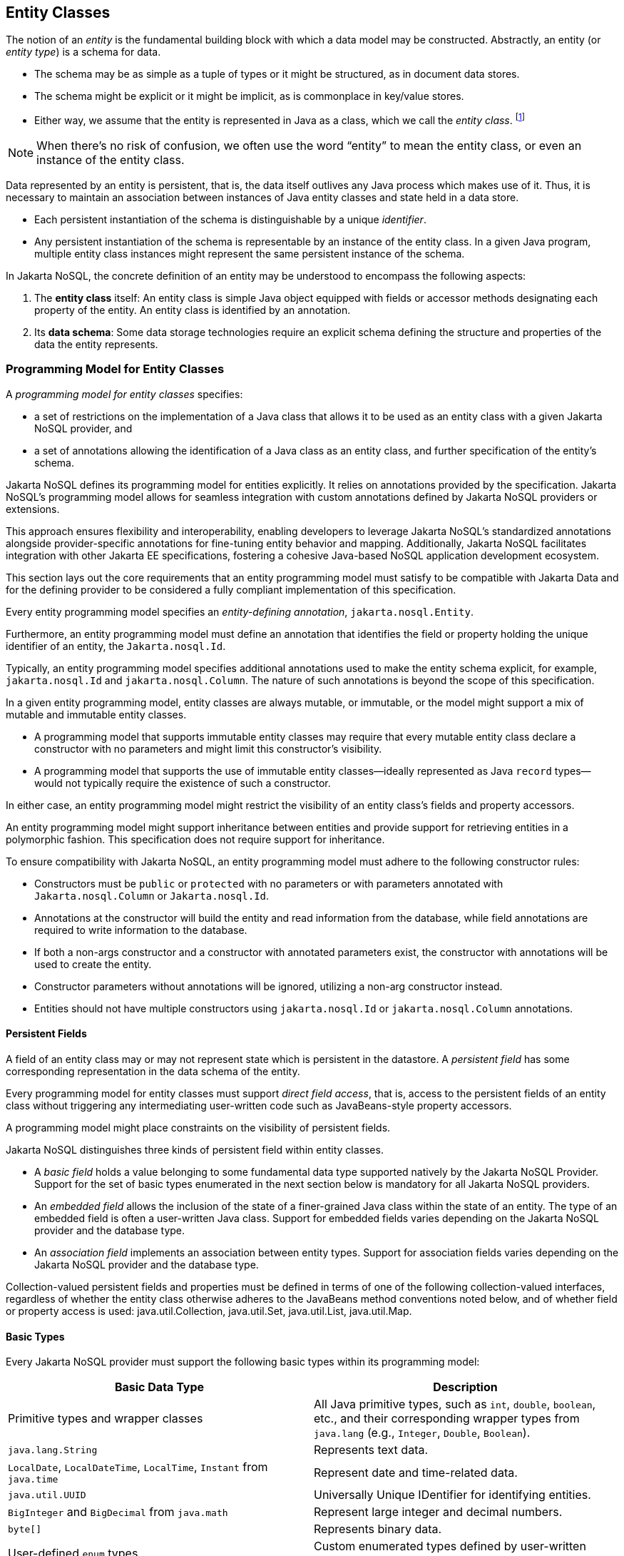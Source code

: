 
== Entity Classes [[entity_definition]]

The notion of an _entity_ is the fundamental building block with which a data model may be constructed.
Abstractly, an entity (or _entity type_) is a schema for data.

- The schema may be as simple as a tuple of types or it might be structured, as in document data stores.
- The schema might be explicit or it might be implicit, as is commonplace in key/value stores.
- Either way, we assume that the entity is represented in Java as a class, which we call the _entity class_. footnote:[We will not consider generic programs which work with entity data via detyped representations.]

NOTE: When there's no risk of confusion, we often use the word “entity” to mean the entity class, or even an instance of the entity class.

Data represented by an entity is persistent, that is, the data itself outlives any Java process which makes use of it. Thus, it is necessary to maintain an association between instances of Java entity classes and state held in a data store.

- Each persistent instantiation of the schema is distinguishable by a unique _identifier_.
- Any persistent instantiation of the schema is representable by an instance of the entity class. In a given Java program, multiple entity class instances might represent the same persistent instance of the schema.

In Jakarta NoSQL, the concrete definition of an entity may be understood to encompass the following aspects:

1. The *entity class* itself: An entity class is simple Java object equipped with fields or accessor methods designating each property of the entity. An entity class is identified by an annotation.

2. Its *data schema*: Some data storage technologies require an explicit schema defining the structure and properties of the data the entity represents.

=== Programming Model for Entity Classes

A _programming model for entity classes_ specifies:

- a set of restrictions on the implementation of a Java class that allows it to be used as an entity class with a given Jakarta NoSQL provider, and
- a set of annotations allowing the identification of a Java class as an entity class, and further specification of the entity's schema.

Jakarta NoSQL defines its programming model for entities explicitly. It relies on annotations provided by the specification. Jakarta NoSQL's programming model allows for seamless integration with custom annotations defined by Jakarta NoSQL providers or extensions.

This approach ensures flexibility and interoperability, enabling developers to leverage Jakarta NoSQL's standardized annotations alongside provider-specific annotations for fine-tuning entity behavior and mapping. Additionally, Jakarta NoSQL facilitates integration with other Jakarta EE specifications, fostering a cohesive Java-based NoSQL application development ecosystem.

This section lays out the core requirements that an entity programming model must satisfy to be compatible with Jakarta Data and for the defining provider to be considered a fully compliant implementation of this specification.

Every entity programming model specifies an _entity-defining annotation_, `jakarta.nosql.Entity`.

Furthermore, an entity programming model must define an annotation that identifies the field or property holding the unique identifier of an entity, the `Jakarta.nosql.Id`.

Typically, an entity programming model specifies additional annotations used to make the entity schema explicit, for example, `jakarta.nosql.Id` and `jakarta.nosql.Column`. The nature of such annotations is beyond the scope of this specification.

In a given entity programming model, entity classes are always mutable, or immutable, or the model might support a mix of mutable and immutable entity classes.

- A programming model that supports immutable entity classes may require that every mutable entity class declare a constructor with no parameters and might limit this constructor's visibility.
- A programming model that supports the use of immutable entity classes--ideally represented as Java `record` types--would not typically require the existence of such a constructor.

In either case, an entity programming model might restrict the visibility of an entity class's fields and property accessors.

An entity programming model might support inheritance between entities and provide support for retrieving entities in a polymorphic fashion. This specification does not require support for inheritance.

To ensure compatibility with Jakarta NoSQL, an entity programming model must adhere to the following constructor rules:

- Constructors must be `public` or `protected` with no parameters or with parameters annotated with `Jakarta.nosql.Column` or `Jakarta.nosql.Id`.
- Annotations at the constructor will build the entity and read information from the database, while field annotations are required to write information to the database.
- If both a non-args constructor and a constructor with annotated parameters exist, the constructor with annotations will be used to create the entity.
- Constructor parameters without annotations will be ignored, utilizing a non-arg constructor instead.
- Entities should not have multiple constructors using `jakarta.nosql.Id` or `jakarta.nosql.Column` annotations.

==== Persistent Fields

A field of an entity class may or may not represent state which is persistent in the datastore.
A _persistent field_ has some corresponding representation in the data schema of the entity.


Every programming model for entity classes must support _direct field access_, that is, access to the persistent fields of an entity class without triggering any intermediating user-written code such as JavaBeans-style property accessors.

A programming model might place constraints on the visibility of persistent fields.

Jakarta NoSQL distinguishes three kinds of persistent field within entity classes.

- A _basic field_ holds a value belonging to some fundamental data type supported natively by the Jakarta NoSQL Provider. Support for the set of basic types enumerated in the next section below is mandatory for all Jakarta NoSQL providers.
- An _embedded field_ allows the inclusion of the state of a finer-grained Java class within the state of an entity. The type of an embedded field is often a user-written Java class. Support for embedded fields varies depending on the Jakarta NoSQL provider and the database type.
- An _association field_ implements an association between entity types. Support for association fields varies depending on the Jakarta NoSQL provider and the database type.


Collection-valued persistent fields and properties must be defined in terms of one of the following collection-valued interfaces, regardless of whether the entity class otherwise adheres to the JavaBeans method conventions noted below, and of whether field or property access is used: java.util.Collection, java.util.Set, java.util.List, java.util.Map.

==== Basic Types [[basic_types]]

Every Jakarta NoSQL provider must support the following basic types within its programming model:

|===
| Basic Data Type | Description

| Primitive types and wrapper classes
| All Java primitive types, such as `int`, `double`, `boolean`, etc., and their corresponding wrapper types from `java.lang` (e.g., `Integer`, `Double`, `Boolean`).

| `java.lang.String`
| Represents text data.

| `LocalDate`, `LocalDateTime`, `LocalTime`, `Instant` from `java.time`
| Represent date and time-related data.

| `java.util.UUID`
| Universally Unique IDentifier for identifying entities.

| `BigInteger` and `BigDecimal` from `java.math`
| Represent large integer and decimal numbers.

| `byte[]`
| Represents binary data.

| User-defined `enum` types
| Custom enumerated types defined by user-written code.
|===

For example, the following entity class has five basic fields:

[source,java]
----
@Entity
public class Person {
    @Id
    private UUID id;
    @Column
    private String name;
    @Column
    private long ssn;
    @Column
    private LocalDate birthdate;
    @Column
    private byte[] photo;
}
----

In addition to the types listed above, an entity programming model might support additional domain-specific basic types. This extended set of basic types might include types with a nontrivial internal structure. An entity programming model might even provide mechanisms to convert between user-written types and natively-supported basic types, defined at the `AttributeConverter` interface.

NOTE: Many key-value, wide-column, and document databases feature native support for arrays or even associative arrays of these basic types.

===== Enum Type [[enum_type]]

Enum types in Java represent a fixed set of constants. In Jakarta NoSQL, enums are considered basic types and are commonly used to represent data with a limited number of predefined values. By default, enums are stored as strings in the database, with the enum constant name being used as the stored value. The `name()` method of the enum class is typically used to retrieve the name of the enum constant.

For example, consider the following enum representing the days of the week:

[source,java]
----
public enum DayOfWeek {
    MONDAY,
    TUESDAY,
    WEDNESDAY,
    THURSDAY,
    FRIDAY,
    SATURDAY,
    SUNDAY
}
----

When using an enum type in an entity class, it can be annotated with the `@Column` annotation to specify the storage details. Here's an entity class `Meeting` that includes an enum field representing the day of the week:

[source,java]
----
@Entity
public class Meeting {
    @Id
    private String id;

    @Column
    private DayOfWeek day;

    @Column
    private List<String> attendees;
}
----

In this example, the `day` field of the `Meeting` entity is of type `DayOfWeek`, an enum type representing the days of the week. The `@Column` annotation indicates that this enum will be stored as a string in the database using the `name()` method to retrieve the enum constant's name.

The JSON representation of a `Meeting` entity might look like this:

[source,json]
----
{
  "id": "123456",
  "day": "MONDAY",
  "attendees": ["Alice", "Bob", "Charlie"]
}
----

==== Embedded Fields and Embeddable Classes  [[embeddable_definition]]

An _embeddable class_ differs from an entity class in that:

- the embeddable class lacks its own persistent identity and
- the state of an instance of the embeddable class can only be stored in the database when the instance is referenced directly or indirectly by a "parent" entity class instance.

An _embedded field_ is a field whose type is an embeddable class.

Embeddable classes may have basic, embeddable, and association fields, but unlike entities, they do not have identifier fields.

Like entities, a programming model for entity classes might support mutable embeddable classes, immutable embeddable classes, or both.

Jakarta NoSQL defines an annotation identifying a user-written class as an embeddable class: `jakarta.nosql.Embeddable`.

There are two natural ways that a Jakarta NoSQL provider might store the state of an instance of an embedded class in a database:

- by _flattening_ the fields of the embeddable class into the data structure representing the parent entity or
- by _grouping_ the fields of the embedded class into a fine-grained structured type (a User-defined type,*UDT*, for example).

In a flattened representation of an embedded field, the fields of the embeddable class occur directly alongside the basic fields of the entity class in the data schema of the entity.
There is no representation of the embeddable class itself in the data schema.

To ensure compatibility with Jakarta NoSQL, an embeddable class must adhere to the following constructor rules:

- Constructors must be `public` or `protected` with no parameters or parameters annotated with `jakarta.nosql.Column`.
- Annotations at the constructor will build the entity and read information from the database, while field annotations are required to write information to the database.
- If both a non-args constructor and a constructor with annotated parameters exist, the constructor with annotations will be used to create the entity.
- Constructor parameters without annotations will be ignored, utilizing a non-arg constructor instead.
- Embeddable classes should not have multiple constructors using  `jakarta.nosql.Column` annotations.

For example, consider the following Java classes:

[source,java]
----
@Embeddable
public class Address {
    @Column
    private String street;
    @Column
    private String city;
    @Column
    private String postalCode;
}

@Entity
public class Person {
    @Id
    private Long id;
    @Column
    private String name;
    @Column
    private Address address;  // flat embedded field
}
----

In a document, wide-column, or graph database, the JSON representation of an instance of the `Person` entity where the `Address` class is *flat* might be:

[source,json]
----
{
  "id": 1,
  "name": "John Doe",
  "street": "123 Main St",
  "city": "Sampleville",
  "postalCode": "12345"
}
----


In a structured representation, when the embeddable field is *grouping* it will be together in the data schema.

[source,java]
----
@Embeddable(GROUPING)
public class Address {
    @Column
    private String street;
    @Column
    private String city;
    @Column
    private String postalCode;
}
----

In a document, wide-column, or graph database, the JSON representation of an instance of the `Person` entity where the `Address` class is *grouping* might be:

[source,json]
----
{
  "id": 1,
  "name": "John Doe",
  "address":
  {
    "street": "123 Main St",
    "city": "Sampleville",
    "postalCode": "12345"
  }
}
----

When an embeddable class is used within an iterable field of an entity class, both embedding strategies,
namely *flattening* and *grouping*, will function as *grouping*. This means that the fields of the embeddable class
will be grouped together within the data schema, regardless of whether the embeddable class is marked for flattening or grouping.

For example, consider the following entity class `Driver` containing an iterable of `Car` instances:

[source,java]
----
@Entity
public class Driver {
    @Id
    private UUID id;
    @Column
    private String name;
    @Column
    private Iterable<Car> cars;
}

@Embeddable
public class Car {
    @Column
    private String plate;
    @Column
    private String category;
}
----

In this scenario, the `Car` embeddable class is used within the `cars` field, which is an iterable in the `Driver` entity class.
As a result, the embedding strategy will behave as *grouping*, regardless of whether the `Car` class is marked with the `@Embeddable(GROUPING)` annotation.

The JSON representation of an instance of the `Driver` entity might appear as follows:

[source,json]
----
{
  "id": "123e4567-e89b-12d3-a456-426614174000",
  "name": "John Doe",
  "cars": [
    {
      "plate": "ABC123",
      "category": "Sedan"
    },
    {
      "plate": "XYZ789",
      "category": "SUV"
    }
  ]
}
----

In this JSON representation, the `cars` field contains an array of `Car` objects, each with its own `plate` and `category` fields. This structure reflects the *grouping* embedding strategy, where the fields of the `Car` embeddable class are grouped together within the `Driver` entity's data schema.

Additionally, it's important to note that support for embedding with a `Map` may vary by NoSQL database and Jakarta NoSQL provider. Different providers may have different approaches or limitations regarding the embedding of data structures such as maps with embeddable classes. Developers should consult the documentation of their chosen NoSQL database and Jakarta NoSQL provider for specific details and considerations regarding map embedding.

[NOTE]
====
Support for grouping embeddable classes and embedded fields is not required by this specification.
However, every Jakarta NoSQL provider is strongly encouraged to support embeddable classes within its entity programming model.
Some databases might require the use of the `udt` attribute in the `@Column` annotation for embedded fields.
====


==== Array Support

Jakarta NoSQL supports `Map` collections to model key-value associations within your entities. This is useful for representing dynamic or grouped data without requiring fixed fields.

When using `Map<K, V>` in Jakarta NoSQL:

* **Key (`K`) must be a <<basic_types>>**
Supported types include: `String`, `Integer`, `Long`, `UUID`, etc.

* **Value (`V`) can be**:

* A  <<basic_types>> (e.g., `String`, `Boolean`)
* A class annotated with `@Embeddable`
* A class annotated with `@Entity`

Depending on the value type, Jakarta NoSQL behaves differently:

1. **Basic Type Values**: Stored directly as key-value pairs.
2. **`@Embeddable` Values**: Treated as **grouped objects**. Their fields are embedded directly within the parent entity.
3. **`@Entity` Values**: Also treated as **grouped objects**, serialized inline within the parent document. These are *not* treated as separate references or persisted independently.

Support for map collections depends on the underlying NoSQL database and provider. Some backends may require explicit support for nested/grouped structures. Always consult the provider documentation for advanced behavior.

Consider an entity class `Library` with an array of `Book` entities and an array of `String` tags.

[source,java]
----
@Entity
public class Library {
    @Id
    private Long id;

    @Column
    private Book[] books;

    @Column
    private String[] tags;
}

@Entity
public class Book {
    @Id
    private Long id;

    @Column
    private String title;
}
----

In this example, the array of `Book` entities will be treated as an embedded collection within the `Library` entity, using *grouping* to represent the structure.

The JSON representation of an instance of the `Library` entity might be:

[source,json]
----
{
  "id": 1,
  "books": [
    {"id": 101, "title": "Java Programming"},
    {"id": 102, "title": "Introduction to NoSQL"}
  ],
  "tags": ["Programming", "NoSQL", "Java"]
}
----

==== Entity Associations

An association field is a field of an entity class whose declared type is also an entity class.
Given an instance of the first entity class, its association field references an instance of a second entity class.

For example, consider the following Java classes:

[source,java]
----
@Entity
public class Author {
    @Id
    private UUID id;
    @Column
    private String name;
    @Column
    private List<Book> books;
}

@Entity
public class Book {
    @Column
    private String title;
    @Column
    private String category;
}
----

For example, the JSON representation of `Author` might be:

[source,json]
----
{
  "id": "550e8400-e29b-41d4-a716-446655440000",
  "name": "John Smith",
  "books": [
    {
      "title": "Java Programming",
      "category": "Programming"
    },
    {
      "title": "Introduction to NoSQL",
      "category": "Database"
    }
  ]
}
----


In this scenario, the association between `Author` and `Book` is represented by the `books` field in the `Author` entity class.
Since NoSQL databases do not support joins, the association field behaves as a *grouping* embedded field defined at <<embeddable_definition>>.
It means that the `books` field groups together instances of the `Book` entity within the `Author` entity's data schema.

[NOTE]
====
This specification does not require support for entity associations.
Some databases might require the use of the udt attribute in the @Column annotation for embedded fields.
====

==== Collections of Embeddable Classes and Basic Types

A persistent field or property of an entity or embeddable class may correspond to a collection of a basic type, embeddable, or entity class.

No action is required beyond including the `Column` annotation for a collection of basic types.

[source,java]
----
@Entity
public class BucketList {
    @Id
    private Long id;
    @Column
    private String name;
    @Column
    private List<String> tasks;
}
----

[source,json]
----
{
  "id": 123,
  "name": "Personal Goals",
  "tasks": ["Travel the world", "Learn a new language", "Write a book"]
}
----

The entity class will behave as an embeddable *grouping* class. This support may vary among NoSQL providers and might require a UDT name presentation in the case of embeddable or entity.

For key-value databases, the serialization will occur through a unique blob, a process outside the scope of the Jakarta NoSQL specification.

[source,java]
----
@Entity
public class Company {
    @Id
    private String name;

    @Column(udt= "headquarter")
    private Set<Headquarter> headquarters;
}

@Entity
// It could be Embedded, and the behavior won't change
public class Headquarter {

    @Column
    private String city;

    @Column
    private String country;
}
----


[source,json]
----
{
  "name": "Acme Inc.",
  "headquarters": [
    {"city": "New York", "country": "USA"},
    {"city": "London", "country": "UK"}
  ]
}
----

Collections within entities can accommodate various types of data, including basic types and complex structures like lists of strings.
Jakarta NoSQL provides flexibility in handling such collections, ensuring seamless integration with the underlying NoSQL database.

==== Map Collections

Jakarta NoSQL supports `Map` collections to model key-value associations within your entities. This is useful for representing dynamic or grouped data without requiring fixed fields.

When using `Map<K, V>` in Jakarta NoSQL:

* **Key (`K`) should be a <<basic_types>>**
Supported types include: `String`, `Integer`, `Long`, `UUID`, etc.

* **Value (`V`) can be**:

* A  <<basic_types>> (e.g., `String`, `Boolean`)
* A class annotated with `@Embeddable`
* A class annotated with `@Entity`

Depending on the value type, Jakarta NoSQL behaves differently:

1. **Basic Type Values**: Stored directly as key-value pairs.
2. **`@Embeddable` Values**: Treated as **grouped objects**.
3. **`@Entity` Values**: Also treated as **grouped objects**.

Support for map collections depends on the underlying NoSQL database and provider. Some backends may require explicit support for nested/grouped structures. Always consult the provider documentation for advanced behavior.

[source,java]
----
@Entity
public class Contact {
    @Id
    private String name;

    @Column
    private Map<String, String> socialMedia;
}
----

JSON representation:
[source,json]
----
{
  "name": "John Doe",
  "socialMedia": {
    "twitter": "@johndoe",
    "linkedin": "linkedin.com/in/johndoe"
  }
}
----

In the example above, the `Contact` entity includes a `socialMedia` field, represented as a `Map` where the key is a string representing the social media platform, and the value is the corresponding username or profile link.

For instance, consider the following example:

[source,java]
----
@Entity
public class Computer {
    @Id
    private String name;

    @Column
    private Map<String, Program> programs;
}

@Embeddable
public class Program {
    @Column
    private String name;

    @Column
    private Map<String, String> socialMedia;
}
----

JSON representation:
[source,json]
----
{
  "name": "My Computer",
  "programs": {
    "browser": {
      "socialMedia": {
        "twitter": "@browseruser",
        "instagram": "@browseruser"
      }
    },
    "editor": {
      "socialMedia": {
        "github": "github.com/editoruser",
        "linkedin": "linkedin.com/in/editoruser"
      }
    }
  }
}
----

The `Computer` entity includes a `programs` field, a map where the keys represent program names, and the values are instances of the `Program` embeddable class. Each `Program` instance contains its own `socialMedia` map, representing the social media profiles associated with that program.

It's important to note that support for map collections may vary depending on the NoSQL database and Jakarta NoSQL provider used. Developers should consult the documentation of their chosen provider for specific details and considerations regarding map collections.


==== Entity Property Names

Within an entity, property names must be unique ignoring case. For simple entity properties, the field or accessor method name serves as the entity property name. In the case of embedded classes, entity property names are computed by concatenating the field or accessor method names at each level, optionally joined by a delimiter.

